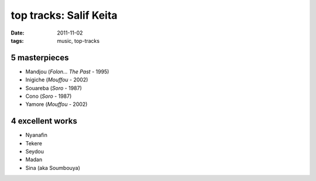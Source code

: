 top tracks: Salif Keita
=======================

:date: 2011-11-02
:tags: music, top-tracks



5 masterpieces
--------------

-  Mandjou (*Folon... The Past* - 1995)
-  Inigiche (*Mouffou* - 2002)
-  Souareba (*Soro* - 1987)
-  Cono (*Soro* - 1987)
-  Yamore (*Mouffou* - 2002)

4 excellent works
-----------------

-  Nyanafin
-  Tekere
-  Seydou
-  Madan
-  Sina (aka Soumbouya)
